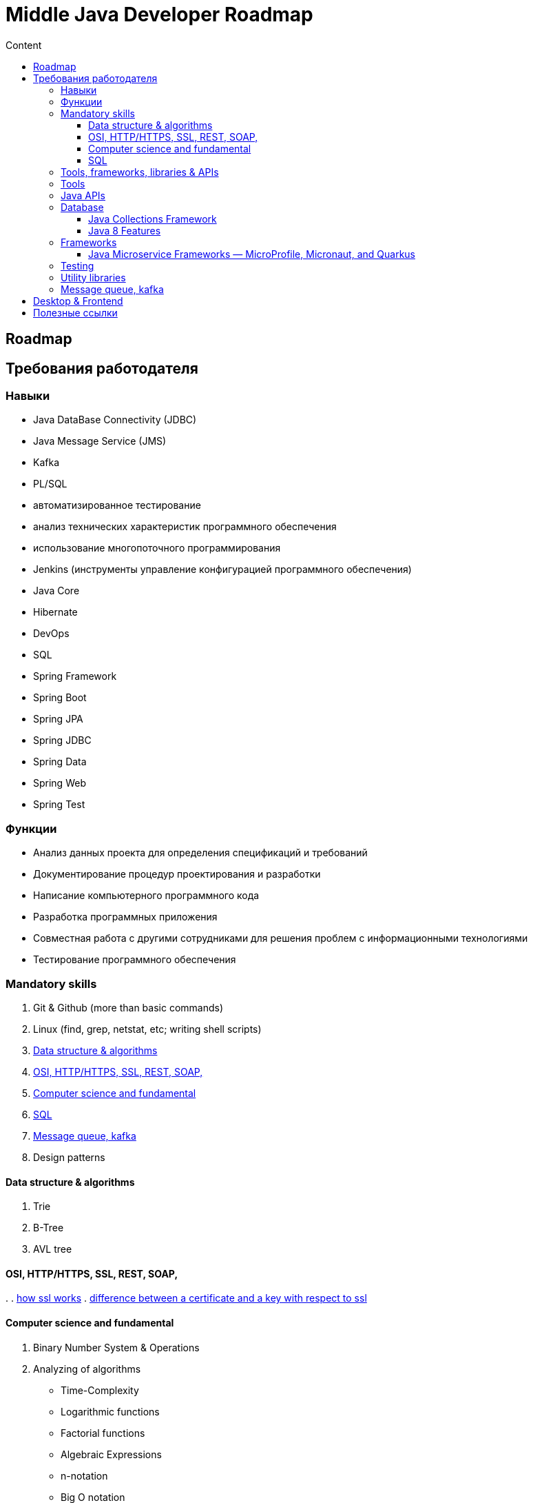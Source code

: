 
= Middle Java Developer Roadmap
:toc:
:toc-title: Content
:toclevels: 5

== Roadmap

== Требования работодателя

=== Навыки

* Java DataBase Connectivity (JDBC)
* Java Message Service (JMS)
* Kafka
* PL/SQL
* автоматизированное тестирование
* анализ технических характеристик программного обеспечения
* использование многопоточного программирования
* Jenkins (инструменты управление конфигурацией программного обеспечения)
* Java Core
* Hibernate
* DevOps
* SQL
* Spring Framework
* Spring Boot
* Spring JPA
* Spring JDBC
* Spring Data
* Spring Web
* Spring Test

=== Функции

* Анализ данных проекта для определения спецификаций и требований
* Документирование процедур проектирования и разработки
* Написание компьютерного программного кода
* Разработка программных приложения
* Совместная работа с другими сотрудниками для решения проблем с информационными технологиями
* Тестирование программного обеспечения

=== Mandatory skills

. Git & Github (more than basic commands)
. Linux (find, grep, netstat, etc; writing shell scripts)
. <<data_structure_and_algorithms>>
. <<http_ssl_rest_soap>>
. <<computer_science_fundamentals>>
. <<sql>>
. <<messaging>>
. Design patterns

==== Data structure & algorithms [[data_structure_and_algorithms]]

. Trie
. B-Tree
. AVL tree

==== OSI, HTTP/HTTPS, SSL, REST, SOAP,  [[http_ssl_rest_soap]]
.
. https://www.tutorialsteacher.com/https/how-ssl-works[how ssl works]
. https://superuser.com/questions/620121/what-is-the-difference-between-a-certificate-and-a-key-with-respect-to-ssl[difference between a certificate and a key with respect to ssl]

==== Computer science and fundamental [[computer_science_fundamentals]]

. Binary Number System & Operations
. Analyzing of algorithms
** Time-Complexity
** Logarithmic functions
** Factorial functions
** Algebraic Expressions
** n-notation
** Big O notation
. Arrays
. LinkedLists
. Stack and Queues
. Sorting algorithms
. Trees
. Heaps
. Graphs

==== SQL [[sql]]

https://www.youtube.com/playlist?list=PLaFqU3KCWw6JRuU5vpszIUDAVEBeI9XtS[dev1. sql development course youtube]


=== Tools, frameworks, libraries & APIs

. <<tools>>
. <<java_api>>
. <<database>>
. <<frameworks>>
. <<testing>>
. <<utility_libraries>>



=== Tools [[tools]]

. IDEs 
. Build Tools (Maven, Graddle)
. Containers and DevOps Tools

=== Java APIs [[java_api]]

. <<java_collections>>
.. https://javarush.ipnodns.ru/[javarush topics]
. Garbage Collection
. Java Concurrency
. Java IO & NIO
. <<java_8_features>>

=== Database [[database]]

. JDBC

==== Java Collections Framework [[java_collections]]

image::java_collections.png[]

==== Java 8 Features [[java_8_features]]

. Lambda expressions
. Stream API
. Optional classes
. Date & Time API


=== Frameworks [[frameworks]]

. Spring Framework
.. https://www.youtube.com/watch?v=rd6wxPzXQvo&list=PLq7X6S3EAxp4KXdec8BWwt8gItZgoKvG-&index=1[Spring builder youtube from Evgeny Borizov 2h24m]
.. https://www.youtube.com/watch?v=GL1txFxswHA[Spring patterns youtube from Evgeny Borisov 2h47m]
. Hibernate
. Spring Boot
. <<java_microservice_frameworks>>


==== Java Microservice Frameworks — MicroProfile, Micronaut, and Quarkus [[java_microservice_frameworks]]

. Quarkus
. Eclipse microporfile
. Micronaut

=== Testing [[testing]]

. JUnit
. Mockito


=== Utility libraries [[utility_libraries]]

. Lombok

=== Message queue, kafka [[messaging]]

. https://medium.com/@bb8s/message-queue-overview-of-kafka-8e24cc9c56a6[mq: overview to kafka]
. https://medium.com/event-driven-utopia/understanding-kafka-topic-partitions-ae40f80552e8[Kafka topic partiotions]

== Desktop & Frontend

questionable




== Полезные ссылки

. https://dzone.com/[DZone - рассылка про новости в мире it]
. https://javarush.ipnodns.ru/v[javarush course map]
. https://javarevisited.blogspot.com/2015/10/133-java-interview-questions-answers-from-last-5-years.html#axzz7jstm8cGW[130+ Java Interview Questions Answers for 2 to 7 Year Experienced Programmers]
. https://www.java67.com/2019/07/top-50-java-generics-and-collection-interview-questions.html[Top 50 Java Collections + Generics Interview Questions and Answers for 1 to 3 Years Experienced]
. https://javarevisited.blogspot.com/2011/11/collection-interview-questions-answers.html#axzz5Y4KkQFHS[Top 25 Java Collection Framework Interview Questions Answers for Freshers and Experienced Programmers]
. https://www.java67.com/2018/06/top-15-spring-boot-interview-questions-answers-java-jee-programmers.html[Top 15 Spring Boot Interview Questions with Answers for Java/JEE Programmers]
. https://www.java67.com/2012/08/spring-interview-questions-answers.html[Top 30 Spring Core, Spring MVC and Spring Security Interview Questions Answers]
. https://www.java67.com/2021/01/spring-cloud-interview-questions-with-answers-java.html[Top 15 Spring Cloud Interview Questions for Java Developers [with Answers]]

. https://cdn.otus.ru/media/public/34/15/3415ad_program_javaspring.pdf[otus java spring course program]















